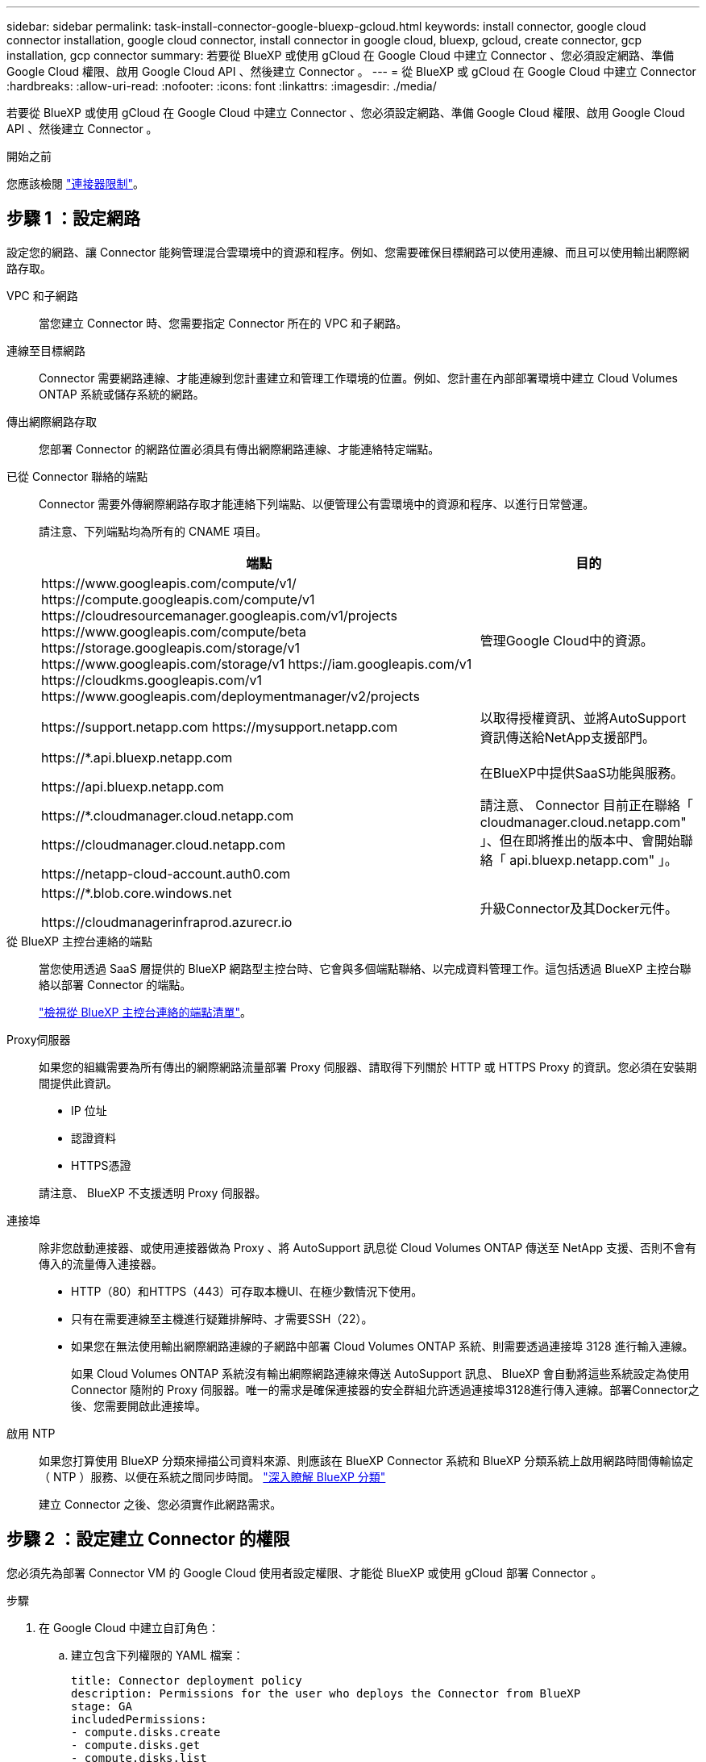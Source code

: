---
sidebar: sidebar 
permalink: task-install-connector-google-bluexp-gcloud.html 
keywords: install connector, google cloud connector installation, google cloud connector, install connector in google cloud, bluexp, gcloud, create connector, gcp installation, gcp connector 
summary: 若要從 BlueXP 或使用 gCloud 在 Google Cloud 中建立 Connector 、您必須設定網路、準備 Google Cloud 權限、啟用 Google Cloud API 、然後建立 Connector 。 
---
= 從 BlueXP 或 gCloud 在 Google Cloud 中建立 Connector
:hardbreaks:
:allow-uri-read: 
:nofooter: 
:icons: font
:linkattrs: 
:imagesdir: ./media/


[role="lead"]
若要從 BlueXP 或使用 gCloud 在 Google Cloud 中建立 Connector 、您必須設定網路、準備 Google Cloud 權限、啟用 Google Cloud API 、然後建立 Connector 。

.開始之前
您應該檢閱 link:reference-limitations.html["連接器限制"]。



== 步驟 1 ：設定網路

設定您的網路、讓 Connector 能夠管理混合雲環境中的資源和程序。例如、您需要確保目標網路可以使用連線、而且可以使用輸出網際網路存取。

VPC 和子網路:: 當您建立 Connector 時、您需要指定 Connector 所在的 VPC 和子網路。


連線至目標網路:: Connector 需要網路連線、才能連線到您計畫建立和管理工作環境的位置。例如、您計畫在內部部署環境中建立 Cloud Volumes ONTAP 系統或儲存系統的網路。


傳出網際網路存取:: 您部署 Connector 的網路位置必須具有傳出網際網路連線、才能連絡特定端點。


已從 Connector 聯絡的端點:: Connector 需要外傳網際網路存取才能連絡下列端點、以便管理公有雲環境中的資源和程序、以進行日常營運。
+
--
請注意、下列端點均為所有的 CNAME 項目。

[cols="2a,1a"]
|===
| 端點 | 目的 


 a| 
\https://www.googleapis.com/compute/v1/
\https://compute.googleapis.com/compute/v1
\https://cloudresourcemanager.googleapis.com/v1/projects
\https://www.googleapis.com/compute/beta
\https://storage.googleapis.com/storage/v1
\https://www.googleapis.com/storage/v1
\https://iam.googleapis.com/v1
\https://cloudkms.googleapis.com/v1
\https://www.googleapis.com/deploymentmanager/v2/projects
 a| 
管理Google Cloud中的資源。



 a| 
\https://support.netapp.com
\https://mysupport.netapp.com
 a| 
以取得授權資訊、並將AutoSupport 資訊傳送給NetApp支援部門。



 a| 
\https://*.api.bluexp.netapp.com

\https://api.bluexp.netapp.com

\https://*.cloudmanager.cloud.netapp.com

\https://cloudmanager.cloud.netapp.com

\https://netapp-cloud-account.auth0.com
 a| 
在BlueXP中提供SaaS功能與服務。

請注意、 Connector 目前正在聯絡「 cloudmanager.cloud.netapp.com" 」、但在即將推出的版本中、會開始聯絡「 api.bluexp.netapp.com" 」。



 a| 
\https://*.blob.core.windows.net

\https://cloudmanagerinfraprod.azurecr.io
 a| 
升級Connector及其Docker元件。

|===
--


從 BlueXP 主控台連絡的端點:: 當您使用透過 SaaS 層提供的 BlueXP 網路型主控台時、它會與多個端點聯絡、以完成資料管理工作。這包括透過 BlueXP 主控台聯絡以部署 Connector 的端點。
+
--
link:reference-networking-saas-console.html["檢視從 BlueXP 主控台連絡的端點清單"]。

--


Proxy伺服器:: 如果您的組織需要為所有傳出的網際網路流量部署 Proxy 伺服器、請取得下列關於 HTTP 或 HTTPS Proxy 的資訊。您必須在安裝期間提供此資訊。
+
--
* IP 位址
* 認證資料
* HTTPS憑證


請注意、 BlueXP 不支援透明 Proxy 伺服器。

--


連接埠:: 除非您啟動連接器、或使用連接器做為 Proxy 、將 AutoSupport 訊息從 Cloud Volumes ONTAP 傳送至 NetApp 支援、否則不會有傳入的流量傳入連接器。
+
--
* HTTP（80）和HTTPS（443）可存取本機UI、在極少數情況下使用。
* 只有在需要連線至主機進行疑難排解時、才需要SSH（22）。
* 如果您在無法使用輸出網際網路連線的子網路中部署 Cloud Volumes ONTAP 系統、則需要透過連接埠 3128 進行輸入連線。
+
如果 Cloud Volumes ONTAP 系統沒有輸出網際網路連線來傳送 AutoSupport 訊息、 BlueXP 會自動將這些系統設定為使用 Connector 隨附的 Proxy 伺服器。唯一的需求是確保連接器的安全群組允許透過連接埠3128進行傳入連線。部署Connector之後、您需要開啟此連接埠。



--


啟用 NTP:: 如果您打算使用 BlueXP 分類來掃描公司資料來源、則應該在 BlueXP Connector 系統和 BlueXP 分類系統上啟用網路時間傳輸協定（ NTP ）服務、以便在系統之間同步時間。 https://docs.netapp.com/us-en/bluexp-classification/concept-cloud-compliance.html["深入瞭解 BlueXP 分類"^]
+
--
建立 Connector 之後、您必須實作此網路需求。

--




== 步驟 2 ：設定建立 Connector 的權限

您必須先為部署 Connector VM 的 Google Cloud 使用者設定權限、才能從 BlueXP 或使用 gCloud 部署 Connector 。

.步驟
. 在 Google Cloud 中建立自訂角色：
+
.. 建立包含下列權限的 YAML 檔案：
+
[source, yaml]
----
title: Connector deployment policy
description: Permissions for the user who deploys the Connector from BlueXP
stage: GA
includedPermissions:
- compute.disks.create
- compute.disks.get
- compute.disks.list
- compute.disks.setLabels
- compute.disks.use
- compute.firewalls.create
- compute.firewalls.delete
- compute.firewalls.get
- compute.firewalls.list
- compute.globalOperations.get
- compute.images.get
- compute.images.getFromFamily
- compute.images.list
- compute.images.useReadOnly
- compute.instances.attachDisk
- compute.instances.create
- compute.instances.get
- compute.instances.list
- compute.instances.setDeletionProtection
- compute.instances.setLabels
- compute.instances.setMachineType
- compute.instances.setMetadata
- compute.instances.setTags
- compute.instances.start
- compute.instances.updateDisplayDevice
- compute.machineTypes.get
- compute.networks.get
- compute.networks.list
- compute.networks.updatePolicy
- compute.projects.get
- compute.regions.get
- compute.regions.list
- compute.subnetworks.get
- compute.subnetworks.list
- compute.zoneOperations.get
- compute.zones.get
- compute.zones.list
- deploymentmanager.compositeTypes.get
- deploymentmanager.compositeTypes.list
- deploymentmanager.deployments.create
- deploymentmanager.deployments.delete
- deploymentmanager.deployments.get
- deploymentmanager.deployments.list
- deploymentmanager.manifests.get
- deploymentmanager.manifests.list
- deploymentmanager.operations.get
- deploymentmanager.operations.list
- deploymentmanager.resources.get
- deploymentmanager.resources.list
- deploymentmanager.typeProviders.get
- deploymentmanager.typeProviders.list
- deploymentmanager.types.get
- deploymentmanager.types.list
- resourcemanager.projects.get
- compute.instances.setServiceAccount
- iam.serviceAccounts.list
----
.. 從 Google Cloud 啟動 Cloud Shell 。
.. 上傳包含必要權限的 YAML 檔案。
.. 使用建立自訂角色 `gcloud iam roles create` 命令。
+
以下範例在專案層級建立名為「 connectorDeployment 」的角色：

+
gCloud iam 角色會建立 connectorDeployment --project=MyProject --file=connector-deployment.yaml

+
https://cloud.google.com/iam/docs/creating-custom-roles#iam-custom-roles-create-gcloud["Google Cloud 文件：建立及管理自訂角色"^]



. 將此自訂角色指派給將從 BlueXP 或使用 gCloud 部署 Connector 的使用者。
+
https://cloud.google.com/iam/docs/granting-changing-revoking-access#grant-single-role["Google Cloud 文件：授予單一角色"^]



.結果
Google Cloud使用者現在擁有建立Connector所需的權限。



== 步驟 3 ：設定 Connector 的權限

需要 Google Cloud 服務帳戶、才能為 Connector 提供 BlueXP 在 Google Cloud 中管理資源所需的權限。建立 Connector 時、您需要將此服務帳戶與 Connector VM 建立關聯。

.步驟
. 在 Google Cloud 中建立自訂角色：
+
.. 建立包含的內容的 YAML 檔案 link:reference-permissions-gcp.html["Connector 的服務帳戶權限"]。
.. 從 Google Cloud 啟動 Cloud Shell 。
.. 上傳包含必要權限的 YAML 檔案。
.. 使用建立自訂角色 `gcloud iam roles create` 命令。
+
以下範例在專案層級建立名為「 Connector 」的角色：

+
`gcloud iam roles create connector --project=myproject --file=connector.yaml`

+
https://cloud.google.com/iam/docs/creating-custom-roles#iam-custom-roles-create-gcloud["Google Cloud 文件：建立及管理自訂角色"^]



. 在 Google Cloud 中建立服務帳戶、並將角色指派給服務帳戶：
+
.. 從 IAM & Admin 服務中、選取 * 服務帳戶 > 建立服務帳戶 * 。
.. 輸入服務帳戶詳細資料、然後選取 * 建立並繼續 * 。
.. 選取您剛建立的角色。
.. 完成剩餘步驟以建立角色。
+
https://cloud.google.com/iam/docs/creating-managing-service-accounts#creating_a_service_account["Google Cloud 文件：建立服務帳戶"^]



. 如果您計畫在Cloud Volumes ONTAP Connector所在專案的不同專案中部署支援功能、則需要提供Connector的服務帳戶、以便存取這些專案。
+
例如、假設Connector在專案1中、您想在Cloud Volumes ONTAP 專案2中建立一套支援系統。您必須在專案2中授予服務帳戶存取權。

+
.. 從 IAM & Admin 服務中、選取您要建立 Cloud Volumes ONTAP 系統的 Google Cloud 專案。
.. 在「* IAM *」頁面上、選取「*授予存取權*」、並提供所需的詳細資料。
+
*** 輸入Connector服務帳戶的電子郵件。
*** 選取Connector的自訂角色。
*** 選擇*保存*。




+
如需詳細資料、請參閱 https://cloud.google.com/iam/docs/granting-changing-revoking-access#grant-single-role["Google Cloud文件"^]



.結果
已設定Connector VM的服務帳戶。



== 步驟 4 ：設定共用 VPC 權限

如果您使用共享 VPC 將資源部署到服務專案中、則需要準備權限。

此表供參考、當IAM組態完成時、您的環境應反映權限表。

.檢視共享的 VPC 權限
[%collapsible]
====
[cols="10,10,10,18,18,34"]
|===
| 身分識別 | 建立者 | 裝載於 | 服務專案權限 | 主機專案權限 | 目的 


| Google 帳戶以部署 Connector | 自訂 | 服務專案  a| 
link:task-install-connector-google-bluexp-gcloud.html#step-2-set-up-permissions-to-create-the-connector["Connector 部署原則"]
 a| 
compute.networkUser
| 在服務專案中部署Connector 


| 連接器服務帳戶 | 自訂 | 服務專案  a| 
link:reference-permissions-gcp.html["Connector 服務帳戶原則"]
| compute.networkUser

部署manager.manager | 在Cloud Volumes ONTAP 服務專案中部署及維護功能與服務 


| 服務帳戶Cloud Volumes ONTAP | 自訂 | 服務專案 | 儲存設備管理

成員：serviceAccount.user的BlueXP服務帳戶 | 不適用 | （選用）用於資料分層和 BlueXP 備份與還原 


| Google API服務代理程式 | Google Cloud | 服務專案  a| 
（預設）編輯器
 a| 
compute.networkUser
| 代表部署與Google Cloud API互動。允許BlueXP使用共享網路。 


| Google Compute Engine預設服務帳戶 | Google Cloud | 服務專案  a| 
（預設）編輯器
 a| 
compute.networkUser
| 代表部署部署部署部署Google Cloud執行個體和運算基礎架構。允許BlueXP使用共享網路。 
|===
附註：

. 只有當您未將防火牆規則傳遞給部署、並選擇讓BlueXP為您建立時、才需要在主機專案中部署manager.manager。如果未指定任何規則、則BlueXP會在主機專案中建立包含VPC0防火牆規則的部署。
. 只有當您未將防火牆規則傳遞至部署、並選擇讓BlueXP為您建立防火牆規則時、才需要使用Firewall.create和firewall.delete。這些權限位於BlueXP帳戶.yaml檔案中。如果您使用共用VPC部署HA配對、這些權限將用於建立VPC1、2和3的防火牆規則。對於所有其他部署、這些權限也會用於建立VPC0的規則。
. 對於資料分層、分層服務帳戶必須在服務帳戶上具有serviceAccount.user角色、而不只是在專案層級。目前、如果您在專案層級指派serviceAccount.user、則當您使用getIAMPolicy查詢服務帳戶時、不會顯示權限。


====


== 步驟 5 ：啟用 Google Cloud API

您必須先啟用數個 Google Cloud API 、才能在 Google Cloud 中部署 Connector 和 Cloud Volumes ONTAP 。

.步驟
. 在專案中啟用下列 Google Cloud API ：
+
** Cloud Deployment Manager V2 API
** 雲端記錄 API
** Cloud Resource Manager API
** 運算引擎 API
** 身分識別與存取管理（ IAM ） API
** 雲端金鑰管理服務（ KMS ） API
+
（僅當您打算使用 BlueXP 備份與還原搭配客戶管理的加密金鑰（ CMEK ）時才需要）





https://cloud.google.com/apis/docs/getting-started#enabling_apis["Google Cloud 文件：啟用 API"^]



== 步驟 6 ：建立 Connector

直接從 BlueXP 網路型主控台或使用 gCloud 建立 Connector 。

.關於這項工作
建立 Connector 會使用預設組態、在 Google Cloud 中部署虛擬機器執行個體。建立 Connector 之後、不應變更為 CPU 或 RAM 較少的較小 VM 執行個體。 link:reference-connector-default-config.html["瞭解連接器的預設組態"]。

[role="tabbed-block"]
====
.藍圖
--
.開始之前
您應該擁有下列項目：

* 建立 Connector 和 Connector VM 服務帳戶所需的 Google Cloud 權限。
* 符合網路需求的 VPC 和子網路。
* Proxy伺服器的詳細資料、如果需要Proxy才能從Connector存取網際網路。


.步驟
. 選取 * Connector * 下拉式清單、然後選取 * 新增 Connector * 。
+
image:screenshot_connector_add.gif["螢幕擷取畫面、會在標題和「新增連接器」動作中顯示「連接器」圖示。"]

. 選擇 * Google Cloud Platform * 做為雲端供應商。
. 在「*部署連接器*」頁面上、檢閱您需要的詳細資料。您有兩種選擇：
+
.. 選擇 * 繼續 * 、使用產品內建指南準備部署。產品內建指南中的每個步驟都包含文件本頁所含的資訊。
.. 如果您已按照本頁的步驟做好準備、請選取 * 跳至部署 * 。


. 依照精靈中的步驟建立連接器：
+
** 如果出現提示、請登入您的 Google 帳戶、該帳戶應有建立虛擬機器執行個體所需的權限。
+
這份表單由 Google 擁有及託管。您的認證資料不會提供給 NetApp 。

** *詳細資料*：輸入虛擬機器執行個體的名稱、指定標籤、選取專案、然後選取具有必要權限的服務帳戶（詳細資料請參閱上節）。
** * 位置 * ：指定執行個體的區域、區域、 VPC 和子網路。
** * 網路 * ：選擇是否啟用公用 IP 位址、並選擇性地指定 Proxy 組態。
** * 防火牆原則 * ：選擇是否要建立新的防火牆原則，或是選擇允許所需輸入和輸出規則的現有防火牆原則。
+
link:reference-ports-gcp.html["Google Cloud中的防火牆規則"]

** *審查*：請檢閱您的選擇、確認您的設定正確無誤。


. 選取*「Add*」。
+
執行個體應在 7 分鐘內就緒。您應該留在頁面上、直到程序完成為止。



.結果
程序完成後、即可從 BlueXP 使用 Connector 。

如果您在建立 Connector 的同一個 Google Cloud 帳戶中有 Google Cloud Storage 貯體、則 BlueXP 畫布會自動顯示 Google Cloud Storage 工作環境。 https://docs.netapp.com/us-en/bluexp-google-cloud-storage/index.html["瞭解如何從 BlueXP 管理 Google Cloud Storage"^]

--
.gCloud
--
.開始之前
您應該擁有下列項目：

* 建立 Connector 和 Connector VM 服務帳戶所需的 Google Cloud 權限。
* 符合網路需求的 VPC 和子網路。
* 瞭解 VM 執行個體需求。
+
** * CPU* ： 4 核心或 4 個 vCPU
** * RAM* ： 14 GB
** * 機器類型 * ：建議使用 n2-Standard-4 。
+
在支援 Shieled VM 功能的 VM 執行個體上、 Google Cloud 支援 Connector 。





.步驟
. 使用您偏好的方法登入gCloud SDK。
+
在我們的範例中、我們會使用已安裝gCloud SDK的本機Shell、但您可以在Google Cloud主控台使用原生Google Cloud Shell。

+
如需Google Cloud SDK的詳細資訊、請參閱 link:https://cloud.google.com/sdk["Google Cloud SDK文件頁面"^]。

. 請確認您以具有上述區段所定義之必要權限的使用者身分登入：
+
[source, bash]
----
gcloud auth list
----
+
輸出應顯示下列項目、其中*使用者帳戶是所需的使用者帳戶、以下列身分登入：

+
[listing]
----
Credentialed Accounts
ACTIVE  ACCOUNT
     some_user_account@domain.com
*    desired_user_account@domain.com
To set the active account, run:
 $ gcloud config set account `ACCOUNT`
Updates are available for some Cloud SDK components. To install them,
please run:
$ gcloud components update
----
. 執行 `gcloud compute instances create` 命令：
+
[source, bash]
----
gcloud compute instances create <instance-name>
  --machine-type=n2-standard-4
  --image-project=netapp-cloudmanager
  --image-family=cloudmanager
  --scopes=cloud-platform
  --project=<project>
  --service-account=<service-account>
  --zone=<zone>
  --no-address
  --tags <network-tag>
  --network <network-path>
  --subnet <subnet-path>
  --boot-disk-kms-key <kms-key-path>
----
+
執行個體名稱:: VM執行個體所需的執行個體名稱。
專案:: （選用）您要部署VM的專案。
服務帳戶:: 步驟2輸出中指定的服務帳戶。
區域:: 您要部署VM的區域
無位址:: （選用）不使用外部IP位址（您需要雲端NAT或Proxy才能將流量路由至公有網際網路）
網路標籤:: （選用）新增網路標記、使用標記將防火牆規則連結至連接器執行個體
網路路徑:: （選用）新增要部署連接器的網路名稱（若為共享VPC、您需要完整路徑）
子網路路徑:: （選用）新增要部署連接器的子網路名稱（對於共享VPC、您需要完整路徑）
kms-key-path:: （選用）新增KMS金鑰以加密連接器的磁碟（也需要套用IAM權限）
+
--
如需這些旗標的詳細資訊、請參閱 link:https://cloud.google.com/sdk/gcloud/reference/compute/instances/create["Google Cloud Compute SDK文件"^]。

--


+
執行命令會使用NetApp黃金映像部署Connector。Connector 執行個體和軟體應在大約五分鐘內執行。

. 從連線至 Connector 執行個體的主機開啟網頁瀏覽器、然後輸入下列 URL ：
+
https://_ipaddress_[]

. 登入後、設定 Connector ：
+
.. 指定與 Connector 相關聯的 BlueXP 帳戶。
+
link:concept-netapp-accounts.html["瞭解 BlueXP 帳戶"]。

.. 輸入系統名稱。




.結果
Connector 現在已安裝、並使用您的 BlueXP 帳戶進行設定。

開啟網頁瀏覽器、前往 https://console.bluexp.netapp.com["BlueXP主控台"^] 開始使用Connector with BlueXP。

--
====